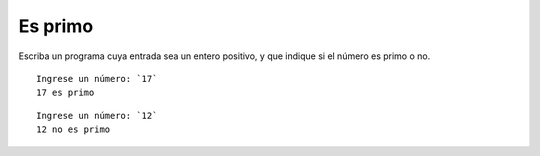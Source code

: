 Es primo
--------
Escriba un programa cuya entrada sea un entero positivo,
y que indique si el número es primo o no.

::

    Ingrese un número: `17`
    17 es primo

::

    Ingrese un número: `12`
    12 no es primo

